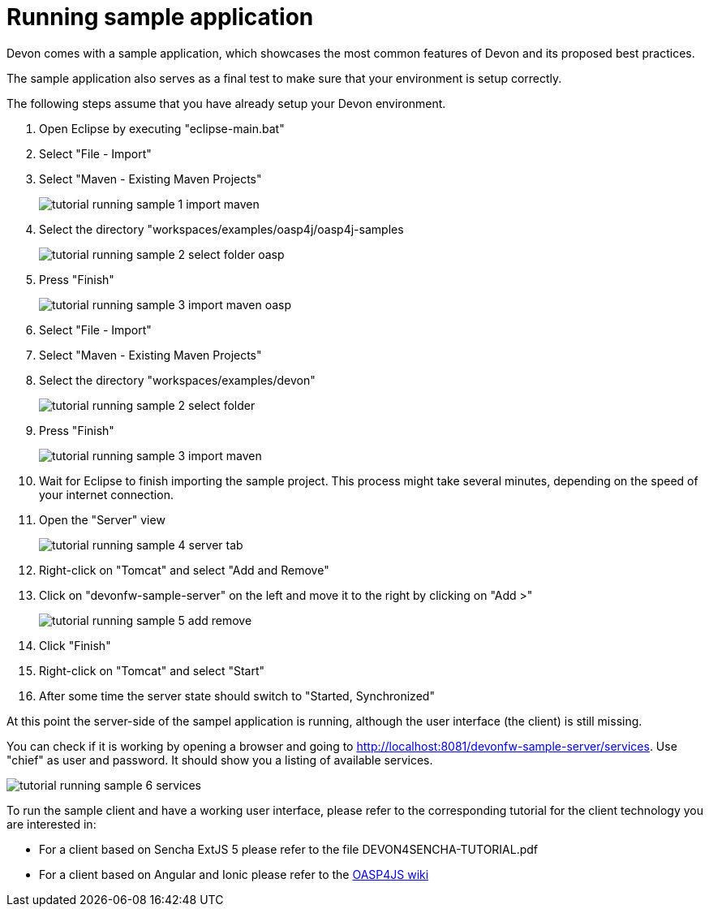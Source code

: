 = Running sample application

Devon comes with a sample application, which showcases the most common features of Devon and its proposed best practices.

The sample application also serves as a final test to make sure that your environment is setup correctly.

The following steps assume that you have already setup your Devon environment.

1. Open Eclipse by executing "eclipse-main.bat"

1. Select "File - Import"

1. Select "Maven - Existing Maven Projects"
+
image::images/tutorial_running_sample_1_import_maven.png[,scaledwidth=80%]

1. Select the directory "workspaces/examples/oasp4j/oasp4j-samples
+
image::images/tutorial_running_sample_2_select_folder_oasp.png[,scaledwidth=80%]

1. Press "Finish"
+
image::images/tutorial_running_sample_3_import_maven_oasp.png[,scaledwidth=80%]

1. Select "File - Import"

1. Select "Maven - Existing Maven Projects"

1. Select the directory "workspaces/examples/devon"
+
image::images/tutorial_running_sample_2_select_folder.png[,scaledwidth=80%]

1. Press "Finish"
+
image::images/tutorial_running_sample_3_import_maven.png[,scaledwidth=80%]

1. Wait for Eclipse to finish importing the sample project. This process might take several minutes, depending on the speed of your internet connection.

1. Open the "Server" view
+
image::images/tutorial_running_sample_4_server_tab.png[,scaledwidth=80%]

1. Right-click on "Tomcat" and select "Add and Remove"

1. Click on "devonfw-sample-server" on the left and move it to the right by clicking on "Add >"
+
image::images/tutorial_running_sample_5_add_remove.png[,scaledwidth=80%]

1. Click "Finish"

1. Right-click on "Tomcat" and select "Start"

1. After some time the server state should switch to "Started, Synchronized"

At this point the server-side of the sampel application is running, although the user interface (the client) is still missing.

You can check if it is working by opening a browser and going to http://localhost:8081/devonfw-sample-server/services[]. Use "chief" as user and password. It should show you a listing of available services.

image::images/tutorial_running_sample_6_services.png[,scaledwidth=80%]

To run the sample client and have a working user interface, please refer to the corresponding tutorial for the client technology you are interested in:

* For a client based on Sencha ExtJS 5 please refer to the file DEVON4SENCHA-TUTORIAL.pdf
* For a client based on Angular and Ionic please refer to the https://github.com/oasp/oasp4js/wiki[OASP4JS wiki]
